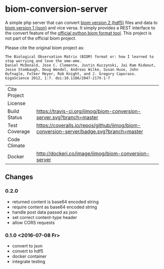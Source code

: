 * biom-conversion-server
A simple php server that can convert [[http://biom-format.org/documentation/format_versions/biom-2.0.html][biom version 2 (hdf5)]] files and data to [[http://biom-format.org/documentation/format_versions/biom-1.0.html][biom version 1 (json)]] and vice versa.
It simply provides a REST interface to the convert feature of the [[http://biom-format.org/index.html#installing-the-biom-format-python-package][official python biom format tool]].
This project is not part of the official biom project.

Please cite the original biom project as:

#+BEGIN_SRC
The Biological Observation Matrix (BIOM) format or: how I learned to stop worrying and love the ome-ome.
Daniel McDonald, Jose C. Clemente, Justin Kuczynski, Jai Ram Rideout, Jesse Stombaugh, Doug Wendel, Andreas Wilke, Susan Huse, John Hufnagle, Folker Meyer, Rob Knight, and J. Gregory Caporaso.
GigaScience 2012, 1:7. doi:10.1186/2047-217X-1-7
#+END_SRC

| Cite Project  | [[https://zenodo.org/badge/latestdoi/12731/iimog/biom-conversion-server][https://zenodo.org/badge/12731/iimog/biom-conversion-server.svg]]                        |
| License       | [[file:LICENSE][https://img.shields.io/github/license/mashape/apistatus.svg]]                            |
| Build Status  | [[https://travis-ci.org/iimog/biom-conversion-server][https://travis-ci.org/iimog/biom-conversion-server.svg?branch=master]]                   |
| Test Coverage | [[https://coveralls.io/github/iimog/biom-conversion-server?branch=master][https://coveralls.io/repos/github/iimog/biom-conversion-server/badge.svg?branch=master]] |
| Code Climate  | [[https://codeclimate.com/github/iimog/biom-conversion-server][https://codeclimate.com/github/iimog/biom-conversion-server/badges/gpa.svg]]             |
| Docker        | [[https://hub.docker.com/r/iimog/biom-conversion-server/][http://dockeri.co/image/iimog/biom-conversion-server]]                                   |

** Changes
*** 0.2.0
 - returned content is base64 encoded string
 - require content as base64 encoded string
 - handle post data passed as json
 - set correct content-type header
 - allow CORS requests
*** 0.1.0 <2016-07-08 Fr>
 - convert to json
 - convert to hdf5
 - docker container
 - integrate testing
